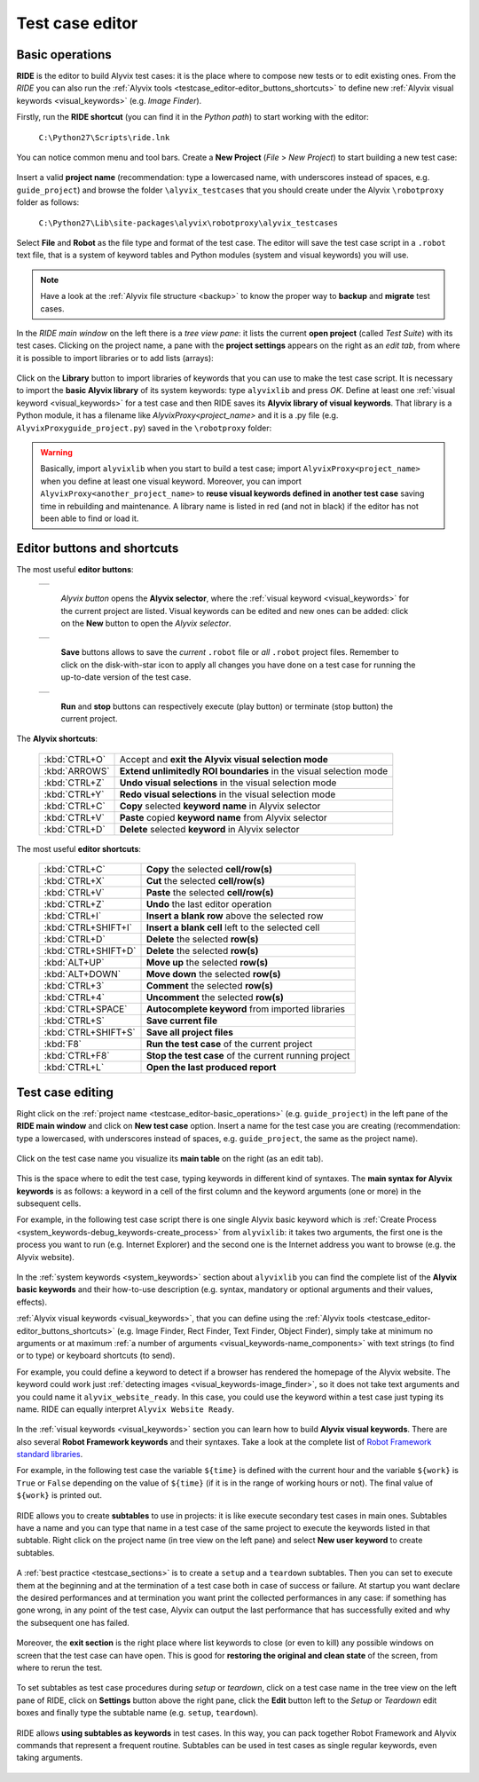 .. _testcase_editor:

****************
Test case editor
****************


.. _testcase_editor-basic_operations:

Basic operations
================

**RIDE** is the editor to build Alyvix test cases: it is the place where to compose new tests or to edit existing ones. From the *RIDE* you can also run the :ref:`Alyvix tools <testcase_editor-editor_buttons_shortcuts>` to define new :ref:`Alyvix visual keywords <visual_keywords>` (e.g. *Image Finder*).

Firstly, run the **RIDE shortcut** (you can find it in the *Python path*) to start working with the editor:

  ``C:\Python27\Scripts\ride.lnk``

You can notice common menu and tool bars. Create a **New Project** (*File* > *New Project*) to start building a new test case:

  .. image:: pictures/ride_01b_project_window.png

Insert a valid **project name** (recommendation: type a lowercased name, with underscores instead of spaces, e.g. ``guide_project``) and browse the folder ``\alyvix_testcases`` that you should create under the Alyvix ``\robotproxy`` folder as follows:

  ``C:\Python27\Lib\site-packages\alyvix\robotproxy\alyvix_testcases``

Select **File** and **Robot** as the file type and format of the test case. The editor will save the test case script in a ``.robot`` text file, that is a system of keyword tables and Python modules (system and visual keywords) you will use.

.. note::
    Have a look at the :ref:`Alyvix file structure <backup>` to know the proper way to **backup** and **migrate** test cases.

In the *RIDE main window* on the left there is a *tree view pane*: it lists the current **open project** (called *Test Suite*) with its test cases. Clicking on the project name, a pane with the **project settings** appears on the right as an *edit tab*, from where it is possible to import libraries or to add lists (arrays):

  .. image:: pictures/ride_01a_project_window.png

Click on the **Library** button to import libraries of keywords that you can use to make the test case script. It is necessary to import the **basic Alyvix library** of its system keywords: type ``alyvixlib`` and press *OK*. Define at least one :ref:`visual keyword <visual_keywords>` for a test case and then RIDE saves its **Alyvix library of visual keywords**. That library is a Python module, it has a filename like *AlyvixProxy<project_name>* and it is a .py file (e.g. ``AlyvixProxyguide_project.py``) saved in the ``\robotproxy`` folder:

  .. image:: pictures/ride_01c_import_library.png

.. warning::
  Basically, import ``alyvixlib`` when you start to build a test case; import ``AlyvixProxy<project_name>`` when you define at least one visual keyword. Moreover, you can import ``AlyvixProxy<another_project_name>`` to **reuse visual keywords defined in another test case** saving time in rebuilding and maintenance. A library name is listed in red (and not in black) if the editor has not been able to find or load it.


.. _testcase_editor-editor_buttons_shortcuts:
.. _testcase_editor-editor_buttons:
.. _testcase_editor-editor_shortcuts:

Editor buttons and shortcuts
============================

The most useful **editor buttons**:

  +-------------------------------------------------+
  | .. image:: pictures/ride_01e_toolbar_alyvix.png |
  +-------------------------------------------------+

    *Alyvix button* opens the **Alyvix selector**, where the :ref:`visual keyword <visual_keywords>` for the current project are listed. Visual keywords can be edited and new ones can be added: click on the **New** button to open the *Alyvix selector*.

  +-----------------------------------------------+
  | .. image:: pictures/ride_01d_toolbar_save.png |
  +-----------------------------------------------+

    **Save** buttons allows to save the *current* ``.robot`` file or *all* ``.robot`` project files. Remember to click on the disk-with-star icon to apply all changes you have done on a test case for running the up-to-date version of the test case.

  +------------------------------------------------+
  | .. image:: pictures/ride_01f_toolbar_start.png |
  +------------------------------------------------+

    **Run** and **stop** buttons can respectively execute (play button) or terminate (stop button) the current project.


The **Alyvix shortcuts**:

  +---------------------+--------------------------------------------------------------------+
  | :kbd:`CTRL+O`       | Accept and **exit the Alyvix visual selection mode**               |
  +---------------------+--------------------------------------------------------------------+
  | :kbd:`ARROWS`       | **Extend unlimitedly ROI boundaries** in the visual selection mode |
  +---------------------+--------------------------------------------------------------------+
  | :kbd:`CTRL+Z`       | **Undo visual selections** in the visual selection mode            |
  +---------------------+--------------------------------------------------------------------+
  | :kbd:`CTRL+Y`       | **Redo visual selections** in the visual selection mode            |
  +---------------------+--------------------------------------------------------------------+
  | :kbd:`CTRL+C`       | **Copy** selected **keyword name** in Alyvix selector              |
  +---------------------+--------------------------------------------------------------------+
  | :kbd:`CTRL+V`       | **Paste** copied **keyword name** from Alyvix selector             |
  +---------------------+--------------------------------------------------------------------+
  | :kbd:`CTRL+D`       | **Delete** selected **keyword** in Alyvix selector                 |
  +---------------------+--------------------------------------------------------------------+


The most useful **editor shortcuts**:

  +---------------------+--------------------------------------------------------------------+
  | :kbd:`CTRL+C`       | **Copy** the selected **cell/row(s)**                              |
  +---------------------+--------------------------------------------------------------------+
  | :kbd:`CTRL+X`       | **Cut** the selected **cell/row(s)**                               |
  +---------------------+--------------------------------------------------------------------+
  | :kbd:`CTRL+V`       | **Paste** the selected **cell/row(s)**                             |
  +---------------------+--------------------------------------------------------------------+
  | :kbd:`CTRL+Z`       | **Undo** the last editor operation                                 |
  +---------------------+--------------------------------------------------------------------+
  | :kbd:`CTRL+I`       | **Insert a blank row** above the selected row                      |
  +---------------------+--------------------------------------------------------------------+
  | :kbd:`CTRL+SHIFT+I` | **Insert a blank cell** left to the selected cell                  |
  +---------------------+--------------------------------------------------------------------+
  | :kbd:`CTRL+D`       | **Delete** the selected **row(s)**                                 |
  +---------------------+--------------------------------------------------------------------+
  | :kbd:`CTRL+SHIFT+D` | **Delete** the selected **row(s)**                                 |
  +---------------------+--------------------------------------------------------------------+
  | :kbd:`ALT+UP`       | **Move up** the selected **row(s)**                                |
  +---------------------+--------------------------------------------------------------------+
  | :kbd:`ALT+DOWN`     | **Move down** the selected **row(s)**                              |
  +---------------------+--------------------------------------------------------------------+
  | :kbd:`CTRL+3`       | **Comment** the selected **row(s)**                                |
  +---------------------+--------------------------------------------------------------------+
  | :kbd:`CTRL+4`       | **Uncomment** the selected **row(s)**                              |
  +---------------------+--------------------------------------------------------------------+
  | :kbd:`CTRL+SPACE`   | **Autocomplete keyword** from imported libraries                   |
  +---------------------+--------------------------------------------------------------------+
  | :kbd:`CTRL+S`       | **Save current file**                                              |
  +---------------------+--------------------------------------------------------------------+
  | :kbd:`CTRL+SHIFT+S` | **Save all project files**                                         |
  +---------------------+--------------------------------------------------------------------+
  | :kbd:`F8`           | **Run the test case** of the current project                       |
  +---------------------+--------------------------------------------------------------------+
  | :kbd:`CTRL+F8`      | **Stop the test case** of the current running project              |
  +---------------------+--------------------------------------------------------------------+
  | :kbd:`CTRL+L`       | **Open the last produced report**                                  |
  +---------------------+--------------------------------------------------------------------+


.. _testcase_editing:

Test case editing
=================

Right click on the :ref:`project name <testcase_editor-basic_operations>` (e.g. ``guide_project``) in the left pane of the **RIDE main window** and click on **New test case** option. Insert a name for the test case you are creating (recommendation: type a lowercased, with underscores instead of spaces, e.g. ``guide_project``, the same as the project name).

  .. image:: pictures/ride_02a_test_window.png

Click on the test case name you visualize its **main table** on the right (as an edit tab).

  .. image:: pictures/ride_02b_test_window.png

This is the space where to edit the test case, typing keywords in different kind of syntaxes. The **main syntax for Alyvix keywords** is as follows: a keyword in a cell of the first column and the keyword arguments (one or more) in the subsequent cells.

For example, in the following test case script there is one single Alyvix basic keyword which is :ref:`Create Process <system_keywords-debug_keywords-create_process>` from ``alyvixlib``: it takes two arguments, the first one is the process you want to run (e.g. Internet Explorer) and the second one is the Internet address you want to browse (e.g. the Alyvix website).

  .. image:: pictures/ride_03a_test_case.png

In the :ref:`system keywords <system_keywords>` section about ``alyvixlib`` you can find the complete list of the **Alyvix basic keywords** and their how-to-use description (e.g. syntax, mandatory or optional arguments and their values, effects).

:ref:`Alyvix visual keywords <visual_keywords>`, that you can define using the :ref:`Alyvix tools <testcase_editor-editor_buttons_shortcuts>` (e.g. Image Finder, Rect Finder, Text Finder, Object Finder), simply take at minimum no arguments or at maximum :ref:`a number of arguments <visual_keywords-name_components>` with text strings (to find or to type) or keyboard shortcuts (to send).

For example, you could define a keyword to detect if a browser has rendered the homepage of the Alyvix website. The keyword could work just :ref:`detecting images <visual_keywords-image_finder>`, so it does not take text arguments and you could name it ``alyvix_website_ready``. In this case, you could use the keyword within a test case just typing its name. RIDE can equally interpret ``Alyvix Website Ready``.

  .. image:: pictures/ride_03b_test_case.png

In the :ref:`visual keywords <visual_keywords>` section you can learn how to build **Alyvix visual keywords**. There are also several **Robot Framework keywords** and their syntaxes. Take a look at the complete list of `Robot Framework standard libraries <http://robotframework.org/robotframework/#user-guide>`_.

For example, in the following test case the variable ``${time}`` is defined with the current hour and the variable ``${work}`` is ``True`` or ``False`` depending on the value of ``${time}`` (if it is in the range of working hours or not). The final value of ``${work}`` is printed out.

  .. image:: pictures/ride_03c_test_case.png

RIDE allows you to create **subtables** to use in projects: it is like execute secondary test cases in main ones. Subtables have a name and you can type that name in a test case of the same project to execute the keywords listed in that subtable. Right click on the project name (in tree view on the left pane) and select **New user keyword** to create subtables.

  .. image:: pictures/ride_04a_sub_tables.png

A :ref:`best practice <testcase_sections>` is to create a ``setup`` and a ``teardown`` subtables. Then you can set to execute them at the beginning and at the termination of a test case both in case of success or failure. At startup you want declare the desired performances and at termination you want print the collected performances in any case: if something has gone wrong, in any point of the test case, Alyvix can output the last performance that has successfully exited and why the subsequent one has failed.

  .. image:: pictures/ride_04b_sub_tables.png

Moreover, the **exit section** is the right place where list keywords to close (or even to kill) any possible windows on screen that the test case can have open. This is good for **restoring the original and clean state** of the screen, from where to rerun the test.

  .. image:: pictures/ride_04c_sub_tables.png

To set subtables as test case procedures during *setup* or *teardown*, click on a test case name in the tree view on the left pane of RIDE, click on **Settings** button above the right pane, click the **Edit** button left to the *Setup* or *Teardown* edit boxes and finally type the subtable name (e.g. ``setup``, ``teardown``).

  .. image:: pictures/ride_04d_sub_tables.png

..

  .. image:: pictures/ride_02c_test_settings_window.png

RIDE allows **using subtables as keywords** in test cases. In this way, you can pack together Robot Framework and Alyvix commands that represent a frequent routine. Subtables can be used in test cases as single regular keywords, even taking arguments.

  .. image:: pictures/ride_04e_sub_tables.png
